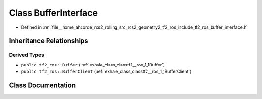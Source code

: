 .. _exhale_class_classtf2__ros_1_1BufferInterface:

Class BufferInterface
=====================

- Defined in :ref:`file__home_ahcorde_ros2_rolling_src_ros2_geometry2_tf2_ros_include_tf2_ros_buffer_interface.h`


Inheritance Relationships
-------------------------

Derived Types
*************

- ``public tf2_ros::Buffer`` (:ref:`exhale_class_classtf2__ros_1_1Buffer`)
- ``public tf2_ros::BufferClient`` (:ref:`exhale_class_classtf2__ros_1_1BufferClient`)


Class Documentation
-------------------


.. doxygenclass:: tf2_ros::BufferInterface
   :project: tf2_ros Doxygen Project
   :members:
   :protected-members:
   :undoc-members: